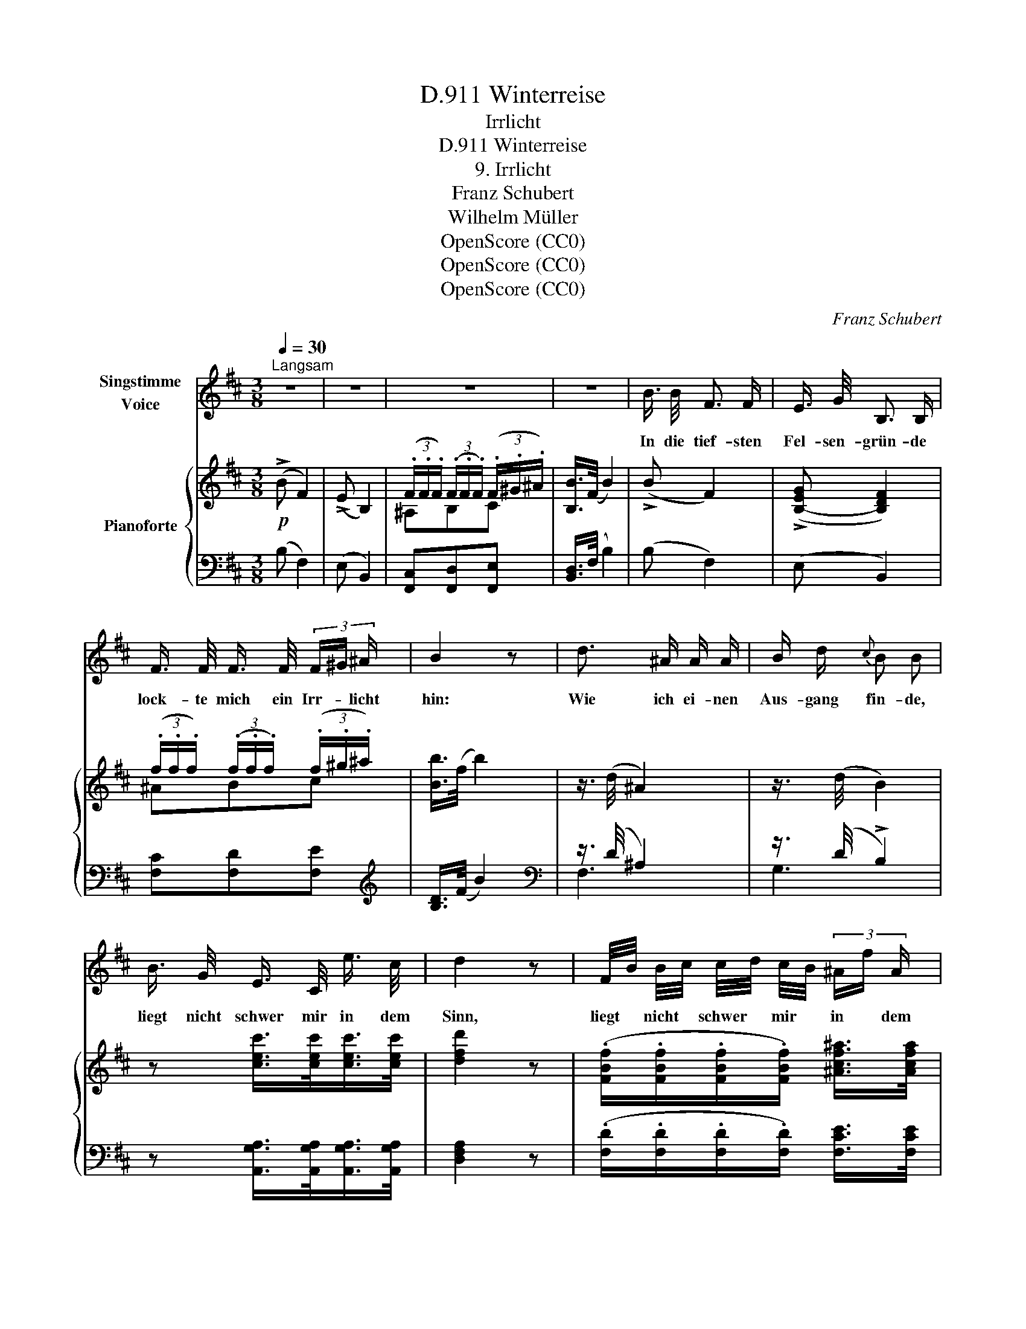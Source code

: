 X:1
T:Winterreise, D.911
T:Irrlicht
T:Winterreise, D.911
T:9. Irrlicht
T:Franz Schubert
T:Wilhelm Müller
T:OpenScore (CC0)
T:OpenScore (CC0)
T:OpenScore (CC0)
C:Franz Schubert
Z:Wilhelm Müller
Z:OpenScore (CC0)
%%score 1 { ( 2 4 6 7 ) | ( 3 5 8 9 ) }
L:1/8
Q:1/4=30
M:3/8
K:D
V:1 treble nm="Singstimme\nVoice"
V:2 treble nm="Pianoforte"
V:4 treble 
V:6 treble 
V:7 treble 
V:3 bass 
V:5 bass 
V:8 bass 
V:9 bass 
V:1
"^Langsam" z3 | z3 | z3 | z3 | B3/4 B/4 F3/2 F/ | E3/4 G/4 B,3/2 B,/ | %6
w: ||||In die tief- sten|Fel- sen- grün- de|
 F3/4 F/4 F3/4 F/4 (3F/^G/ ^A/ | B2 z | d3/2 ^A/ A/ A/ | B/ d/{c} B B | %10
w: lock- te mich ein Irr- * licht|hin:|Wie ich ei- nen|Aus- gang fin- de,|
 B3/4 G/4 E3/4 C/4 e3/4 c/4 | d2 z | F/4B/4 B/4c/4 c/4d/4 c/4B/4 (3^A/f/ A/ | B2 z | z3 | z3 | %16
w: liegt nicht schwer mir in dem|Sinn,|liegt * nicht * schwer * mir * in * dem|Sinn.|||
 B/4c/4 d/4e/4 f3/2 F/ | E/4F/4 G/4A/4 B B,/ z/ | F3/4 F/4 d3/4 d/4 (3c/B/ ^A/ | B2 d3/4 d/4 | %20
w: Bin * ge- * wohnt das|ir- * re * Ge- hen,|'sführt ja je- der Weg * zum|Ziel: un- sre|
 d3/2 ^A/ A3/4 A/4 | B d z | B3/4 G/4 E3/4 C/4 e3/4 c/4 | d2 z | %24
w: Freu- den, un- sre|We- hen,|all- es ei- nes Irr- lichts|Spiel,|
 F/4B/4 B/4c/4 c/4d/4 c/4B/4 (3^A/ f/A/ | B2 z | z3 | z z B/ B/ | =c3/2 c/ B/ A/ | G/>F/ E E/ F/ | %30
w: al- * les * ei- * nes * Irr- * lichts|Spiel!||Durch des|Berg- stroms trock- ne|Rin- * nen wind' ich|
 G3/2 G/ F3/4 ^D/4 | B,2 B,/ B,/ | =C-C/4E/4 G/4=c/4 B/4g/4 =f/4d/4 |{d} =c c (3c/e/ c/ | %34
w: ru- hig mich hin-|ab; je- der|Strom _ _ wird's _ Meer _ ge _|win- nen, je _ des|
 B-B/4d/4 ^c/4B/4 (3^A/^f/ A/ | B2 B,/ B,/ | =C-C/4E/4 G/4=c/4 B/4g/4 =f/4d/4 |{d} =c c (3c/e/ c/ | %38
w: Lei- * * den _ auch _ sein|Grab, je- der|Strom _ _ wird's _ Meer _ ge _|win- nen, je _ des|
 B-B/4d/4 ^c/4B/4 !fermata!^A/4g/4 f/4A/4 | B2 z | z3 | z3 | !fermata!z3 |] %43
w: Lei- * * den _ auch _ sein _|Grab.||||
V:2
!p! (!>!B F2) | (!>!E B,2) | (3(.F/.F/.F/) (3(.F/.F/.F/) (3(.F/.^G/.^A/) | [B,B]/>(F/ B2) | %4
 (!>!B F2) | (!>![B,-EG] [B,DF]2) | (3(.f/.f/.f/) (3(.f/.f/.f/) (3(.f/.^g/.^a/) | [Bb]/>(f/ b2) | %8
 z3/4 (d/4 ^A2) | z3/4 (d/4 B2) | z [cec']/>[cec']/[cec']/>[cec']/ | [dfd']2 z | %12
 (.[FBf]/.[FBf]/.[FBf]/.[FBf]/) [^Acf^a]/>[Acfa]/ | [Bdfb]2 z | %14
!<(! (F/4d/4)(d/4e/4)!<)!!>(! (e/4f/4e/4d/4)!>)! [^Acf^a]/>[Acfa]/ | [Bdfb]2 z | (!>!B F2) | %17
 (!>![B,EG] [B,DF]2) | (3(.f/.f/.f/) (3(.f/.f/.f/) (3(.f/.^g/.^a/) | [Bb]/>(f/ b2) | %20
 z3/4 (d/4 !>!^A2) | z3/4 (d/4 !>!B2) | z [cec']/>[cec']/[cec']/>[cec']/ | [dfd']2 z | %24
 (.[FBf]/.[FBf]/.[FBf]/.[FBf]/) [^Acf^a]/>[Acfa]/ | [Bdfb]2 z | %26
!<(! (F/4d/4)(d/4e/4)!<)!!>(! (e/4f/4e/4d/4)!>)! [^Acf^a]/>[Acfa]/ | [Bdfb]2 z | %28
!f! B,/>[^DF]/- !>![DF=c]2 | B,/>[EG]/- !>![EGB]2 | B,/>([CG]/ G)F |!p! [^DFB]2 [B,=DGB] | %32
 [=CEG=c]2!>(! [DGBd]!>)! | [=CG=c]2!pp! ([EGc] | [DFB]2) [^Acf^a]/>[Acfa]/ | [Bdfb]2!mf! [B,DGB] | %36
 [=CEG=c]2!>(! [DGBd]!>)! | [=CG=c]2!pp! ([EGc] | [DFB]2) !fermata![^Acf^a] | [Bdfb]/>(B/ F2) | %40
!>(! [B,EG]/>([B,-EG]/!>)! [B,DF]2) | (3(.F/.F/.F/) (3(.F/.F/.F/) (3(.F/.^G/.^A/) | %42
 B/>(F/ !fermata!B2) |] %43
V:3
 (B, F,2) | (E, B,,2) | [F,,C,][F,,D,][F,,E,] | [B,,D,]/>(F,/ B,2) | (B, F,2) | (E, B,,2) | %6
 [F,C][F,D][F,E] |[K:treble] [B,D]/>(F/ B2) |[K:bass] z3/4 (D/4 ^A,2) | z3/4 (D/4 !>!B,2) | %10
 z [A,,G,A,]/>[A,,G,A,]/[A,,G,A,]/>[A,,G,A,]/ | [D,F,A,]2 z | %12
 (.[F,D]/.[F,D]/.[F,D]/.[F,D]/) [F,CE]/>[F,CE]/ | [B,D]2 z | %14
 (.[F,B,D]/.[F,B,D]/.[F,B,D]/.[F,B,D]/) [F,CE]/>[F,CE]/ | [B,D]2 z | (B, F,2) | (E, B,,2) | %18
 [F,C][F,D][F,E] |[K:treble] [B,D]/>(F/ B2) |[K:bass] z3/4 (D/4 ^A,2) | z3/4 (D/4 B,2) | %22
 z [A,,G,A,]/>[A,,G,A,]/[A,,G,A,]/>[A,,G,A,]/ | [D,F,A,]2 z | %24
 (.[F,D]/.[F,D]/.[F,D]/.[F,D]/) [F,CE]/>[F,CE]/ | [B,D]2 z | %26
 (.[F,B,D]/.[F,B,D]/.[F,B,D]/.[F,B,D]/)[F,CE]/>[F,CE]/ | [B,D]2 z | B,,/>[^D,F,]/- !>![D,F,=C]2 | %29
 B,,/>[E,G,]/- !>![E,G,B,]2 | B,,/>([C,G,]/ G,)F, | [B,,^D,F,B,]2 [G,,=F,G,] | %32
 [G,,E,G,]2 [G,,=F,G,] | [=C,E,G,]2 (E, | F,2) [F,CE]/>[F,CE]/ | [B,D]2 [G,,=F,G,] | %36
 [G,,E,G,]2 [G,,F,=G,] | [=C,E,G,]2 (E, | F,2) !fermata![F,CE] | [B,D]/>(B,/ F,2) | %40
 E,/>(E,/ B,,2) | [F,,C,][F,,D,][F,,E,] | [B,,D,]/>(F,/ !fermata!B,2) |] %43
V:4
 x3 | x3 | ^A,B,C | x3 | x3 | x3 | ^ABc | x3 | x3 | x3 | x3 | x3 | x3 | x3 | x3 | x3 | x3 | x3 | %18
 ^ABc | x3 | x3 | x3 | x3 | x3 | x3 | x3 | x3 | x3 | B,3 | B,3 | x !>!^A2 | x3 | x3 | x3 | x3 | %35
 x3 | x3 | x3 | x3 | x3 | x3 | ^A,B,C | B, x2 |] %43
V:5
 x3 | x3 | x3 | x3 | x3 | x3 | x3 |[K:treble] x3 |[K:bass] F,3 | G,3 | x3 | x3 | x3 | x3 | x3 | %15
 x3 | x3 | x3 | x3 |[K:treble] x3 |[K:bass] F,3 | G,3 | x3 | x3 | x3 | x3 | x3 | x3 | B,,3 | B,,3 | %30
 x ^A,2 | x3 | x3 | x3 | x3 | x3 | x3 | x3 | x3 | x3 | x3 | x3 | x3 |] %43
V:6
 x3 | x3 | x3 | x3 | x3 | x3 | x3 | x3 | x3 | x3 | x3 | x3 | x3 | x3 | x3 | x3 | x3 | x3 | x3 | %19
 x3 | x3 | x3 | x3 | x3 | x3 | x3 | x3 | x3 | x3 | x3 | B,3 | x3 | x3 | x3 | x3 | x3 | x3 | x3 | %38
 x3 | x3 | x3 | x3 | x3 |] %43
V:7
 x3 | x3 | x3 | x3 | x3 | x3 | x3 | x3 | x3 | x3 | x3 | x3 | x3 | x3 | x3 | x3 | x3 | x3 | x3 | %19
 x3 | x3 | x3 | x3 | x3 | x3 | x3 | x3 | x3 | x3 | x3 | z C2 | x3 | x3 | x3 | x3 | x3 | x3 | x3 | %38
 x3 | x3 | x3 | x3 | x3 |] %43
V:8
 x3 | x3 | x3 | x3 | x3 | x3 | x3 |[K:treble] x3 |[K:bass] x3 | x3 | x3 | x3 | x3 | x3 | x3 | x3 | %16
 x3 | x3 | x3 |[K:treble] x3 |[K:bass] x3 | x3 | x3 | x3 | x3 | x3 | x3 | x3 | x3 | x3 | B,,3 | %31
 x3 | x3 | x3 | x3 | x3 | x3 | x3 | x3 | x3 | x3 | x3 | x3 |] %43
V:9
 x3 | x3 | x3 | x3 | x3 | x3 | x3 |[K:treble] x3 |[K:bass] x3 | x3 | x3 | x3 | x3 | x3 | x3 | x3 | %16
 x3 | x3 | x3 |[K:treble] x3 |[K:bass] x3 | x3 | x3 | x3 | x3 | x3 | x3 | x3 | x3 | x3 | z C,2 | %31
 x3 | x3 | x3 | x3 | x3 | x3 | x3 | x3 | x3 | x3 | x3 | x3 |] %43


